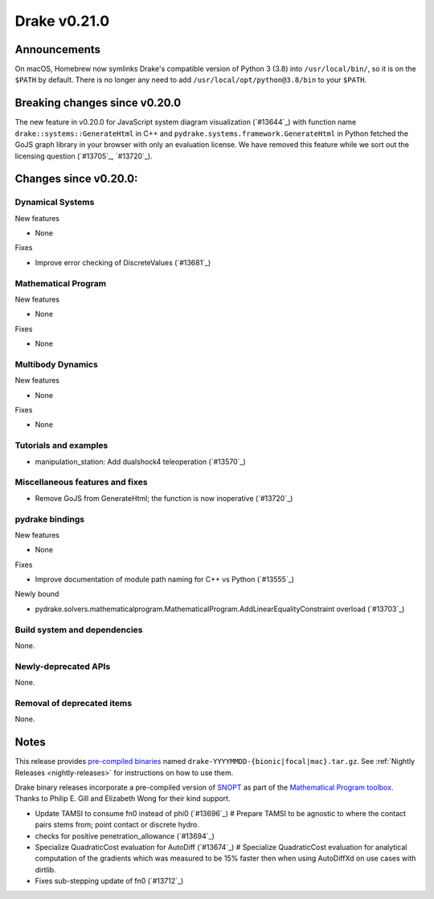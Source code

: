 *************
Drake v0.21.0
*************

Announcements
-------------

On macOS, Homebrew now symlinks Drake's compatible version of Python 3 (3.8)
into ``/usr/local/bin/``, so it is on the ``$PATH`` by default.  There is no
longer any need to add ``/usr/local/opt/python@3.8/bin`` to your ``$PATH``.

Breaking changes since v0.20.0
------------------------------

The new feature in v0.20.0 for JavaScript system diagram visualization
(`#13644`_) with function name ``drake::systems::GenerateHtml`` in C++ and
``pydrake.systems.framework.GenerateHtml`` in Python fetched the GoJS graph
library in your browser with only an evaluation license.  We have removed this
feature while we sort out the licensing question (`#13705`_, `#13720`_).

Changes since v0.20.0:
----------------------

Dynamical Systems
~~~~~~~~~~~~~~~~~

New features

* None

Fixes

* Improve error checking of DiscreteValues (`#13681`_)

Mathematical Program
~~~~~~~~~~~~~~~~~~~~

New features

* None

Fixes

* None

Multibody Dynamics
~~~~~~~~~~~~~~~~~~

New features

* None

Fixes

* None

Tutorials and examples
~~~~~~~~~~~~~~~~~~~~~~

* manipulation_station: Add dualshock4 teleoperation (`#13570`_)

Miscellaneous features and fixes
~~~~~~~~~~~~~~~~~~~~~~~~~~~~~~~~

* Remove GoJS from GenerateHtml; the function is now inoperative (`#13720`_)

pydrake bindings
~~~~~~~~~~~~~~~~

New features

* None

Fixes

* Improve documentation of module path naming for C++ vs Python (`#13555`_)

Newly bound

* pydrake.solvers.mathematicalprogram.MathematicalProgram.AddLinearEqualityConstraint overload (`#13703`_)

Build system and dependencies
~~~~~~~~~~~~~~~~~~~~~~~~~~~~~

None.

Newly-deprecated APIs
~~~~~~~~~~~~~~~~~~~~~

None.

Removal of deprecated items
~~~~~~~~~~~~~~~~~~~~~~~~~~~

None.

Notes
-----

This release provides `pre-compiled binaries
<https://github.com/RobotLocomotion/drake/releases/tag/v0.21.0>`__ named
``drake-YYYYMMDD-{bionic|focal|mac}.tar.gz``. See :ref:`Nightly Releases
<nightly-releases>` for instructions on how to use them.

Drake binary releases incorporate a pre-compiled version of `SNOPT
<https://ccom.ucsd.edu/~optimizers/solvers/snopt/>`__ as part of the
`Mathematical Program toolbox
<https://drake.mit.edu/doxygen_cxx/group__solvers.html>`__. Thanks to
Philip E. Gill and Elizabeth Wong for their kind support.

..
  Current oldest_commit 1557d8606a42fef254e08cf1fb564bfacb1f3f28 (inclusive).
  Current newest_commit 0c692498d85bc2fef70a3d1e23a8e97c820388e6 (inclusive).

* Update TAMSI to consume fn0 instead of phi0 (`#13696`_)  # Prepare TAMSI to be agnostic to where the contact pairs stems from; point contact or discrete hydro.
* checks for positive penetration_allowance (`#13694`_)
* Specialize QuadraticCost evaluation for AutoDiff (`#13674`_)  # Specialize QuadraticCost evaluation for analytical computation of the gradients which was measured to be 15% faster then when using AutoDiffXd on use cases with dirtlib.
* Fixes sub-stepping update of fn0 (`#13712`_)
